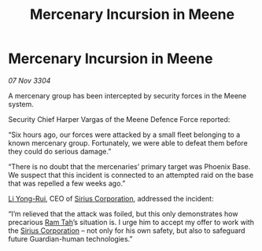 :PROPERTIES:
:ID:       c7bdc5cb-9e44-450d-a338-24a012ada3c0
:END:
#+title: Mercenary Incursion in Meene
#+filetags: :3304:galnet:

* Mercenary Incursion in Meene

/07 Nov 3304/

A mercenary group has been intercepted by security forces in the Meene system. 

Security Chief Harper Vargas of the Meene Defence Force reported: 

“Six hours ago, our forces were attacked by a small fleet belonging to a known mercenary group. Fortunately, we were able to defeat them before they could do serious damage.” 

“There is no doubt that the mercenaries’ primary target was Phoenix Base. We suspect that this incident is connected to an attempted raid on the base that was repelled a few weeks ago.” 

[[id:f0655b3a-aca9-488f-bdb3-c481a42db384][Li Yong-Rui]], CEO of [[id:aae70cda-c437-4ffa-ac0a-39703b6aa15a][Sirius Corporation]], addressed the incident: 

“I’m relieved that the attack was foiled, but this only demonstrates how precarious [[id:4551539e-a6b2-4c45-8923-40fb603202b7][Ram Tah]]’s situation is. I urge him to accept my offer to work with the [[id:aae70cda-c437-4ffa-ac0a-39703b6aa15a][Sirius Corporation]] – not only for his own safety, but also to safeguard future Guardian-human technologies.”

